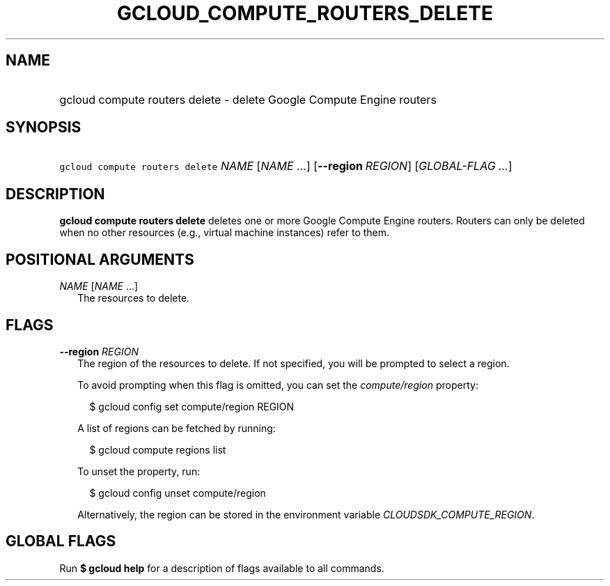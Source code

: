 
.TH "GCLOUD_COMPUTE_ROUTERS_DELETE" 1



.SH "NAME"
.HP
gcloud compute routers delete \- delete Google Compute Engine routers



.SH "SYNOPSIS"
.HP
\f5gcloud compute routers delete\fR \fINAME\fR [\fINAME\fR\ ...] [\fB\-\-region\fR\ \fIREGION\fR] [\fIGLOBAL\-FLAG\ ...\fR]


.SH "DESCRIPTION"

\fBgcloud compute routers delete\fR deletes one or more Google Compute Engine
routers. Routers can only be deleted when no other resources (e.g., virtual
machine instances) refer to them.



.SH "POSITIONAL ARGUMENTS"

\fINAME\fR [\fINAME\fR ...]
.RS 2m
The resources to delete.


.RE

.SH "FLAGS"

\fB\-\-region\fR \fIREGION\fR
.RS 2m
The region of the resources to delete. If not specified, you will be prompted to
select a region.

To avoid prompting when this flag is omitted, you can set the
\f5\fIcompute/region\fR\fR property:

.RS 2m
$ gcloud config set compute/region REGION
.RE

A list of regions can be fetched by running:

.RS 2m
$ gcloud compute regions list
.RE

To unset the property, run:

.RS 2m
$ gcloud config unset compute/region
.RE

Alternatively, the region can be stored in the environment variable
\f5\fICLOUDSDK_COMPUTE_REGION\fR\fR.


.RE

.SH "GLOBAL FLAGS"

Run \fB$ gcloud help\fR for a description of flags available to all commands.
